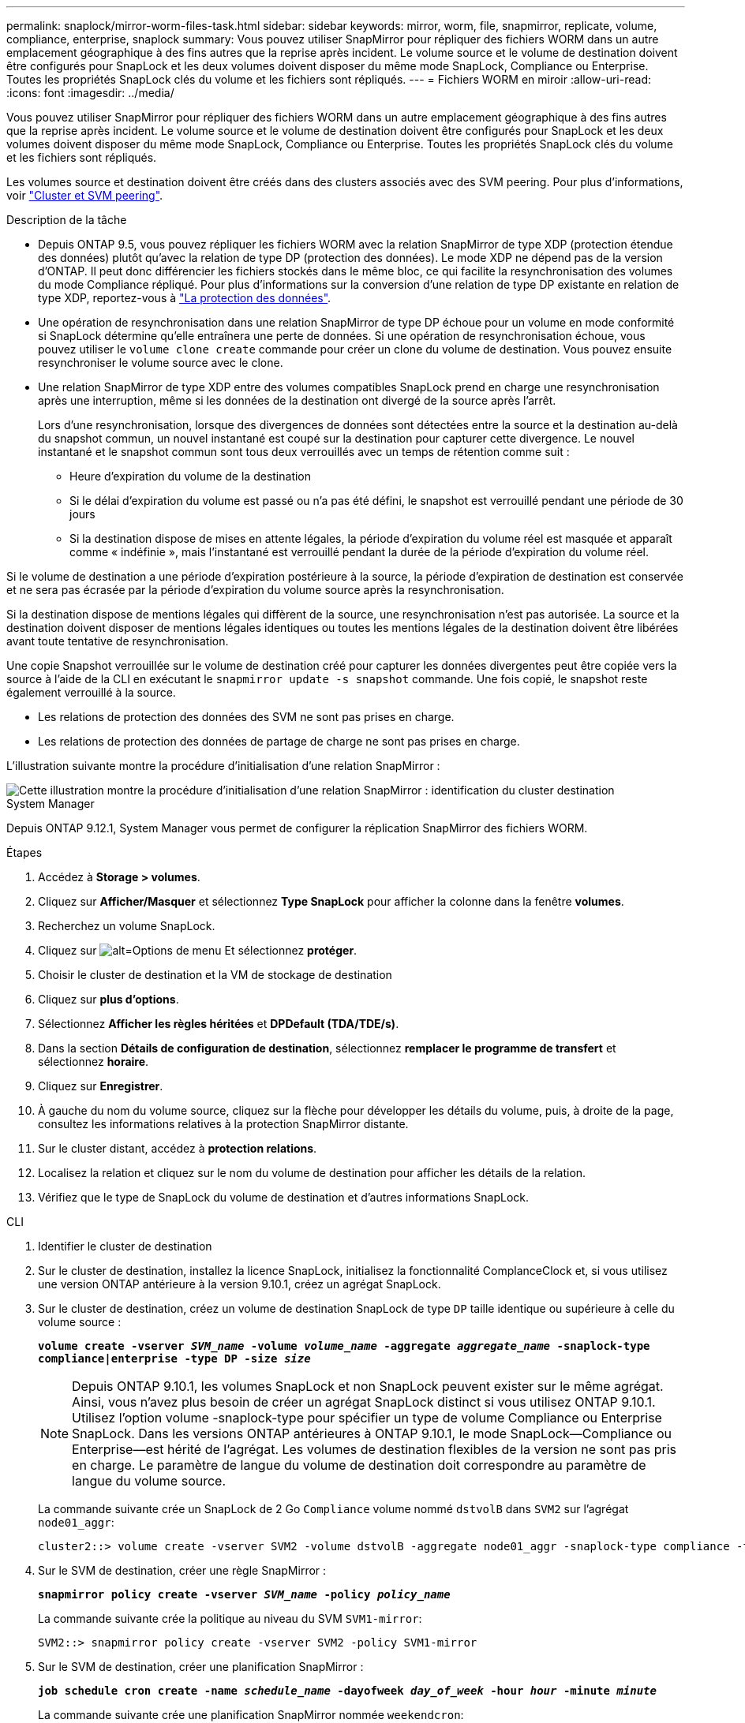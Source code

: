 ---
permalink: snaplock/mirror-worm-files-task.html 
sidebar: sidebar 
keywords: mirror, worm, file, snapmirror, replicate, volume, compliance, enterprise, snaplock 
summary: Vous pouvez utiliser SnapMirror pour répliquer des fichiers WORM dans un autre emplacement géographique à des fins autres que la reprise après incident. Le volume source et le volume de destination doivent être configurés pour SnapLock et les deux volumes doivent disposer du même mode SnapLock, Compliance ou Enterprise. Toutes les propriétés SnapLock clés du volume et les fichiers sont répliqués. 
---
= Fichiers WORM en miroir
:allow-uri-read: 
:icons: font
:imagesdir: ../media/


[role="lead"]
Vous pouvez utiliser SnapMirror pour répliquer des fichiers WORM dans un autre emplacement géographique à des fins autres que la reprise après incident. Le volume source et le volume de destination doivent être configurés pour SnapLock et les deux volumes doivent disposer du même mode SnapLock, Compliance ou Enterprise. Toutes les propriétés SnapLock clés du volume et les fichiers sont répliqués.

Les volumes source et destination doivent être créés dans des clusters associés avec des SVM peering. Pour plus d'informations, voir https://docs.netapp.com/us-en/ontap-sm-classic/peering/index.html["Cluster et SVM peering"].

.Description de la tâche
* Depuis ONTAP 9.5, vous pouvez répliquer les fichiers WORM avec la relation SnapMirror de type XDP (protection étendue des données) plutôt qu'avec la relation de type DP (protection des données). Le mode XDP ne dépend pas de la version d'ONTAP. Il peut donc différencier les fichiers stockés dans le même bloc, ce qui facilite la resynchronisation des volumes du mode Compliance répliqué. Pour plus d'informations sur la conversion d'une relation de type DP existante en relation de type XDP, reportez-vous à link:../data-protection/index.html["La protection des données"].
* Une opération de resynchronisation dans une relation SnapMirror de type DP échoue pour un volume en mode conformité si SnapLock détermine qu'elle entraînera une perte de données. Si une opération de resynchronisation échoue, vous pouvez utiliser le `volume clone create` commande pour créer un clone du volume de destination. Vous pouvez ensuite resynchroniser le volume source avec le clone.
* Une relation SnapMirror de type XDP entre des volumes compatibles SnapLock prend en charge une resynchronisation après une interruption, même si les données de la destination ont divergé de la source après l'arrêt.
+
Lors d'une resynchronisation, lorsque des divergences de données sont détectées entre la source et la destination au-delà du snapshot commun, un nouvel instantané est coupé sur la destination pour capturer cette divergence. Le nouvel instantané et le snapshot commun sont tous deux verrouillés avec un temps de rétention comme suit :

+
** Heure d'expiration du volume de la destination
** Si le délai d'expiration du volume est passé ou n'a pas été défini, le snapshot est verrouillé pendant une période de 30 jours
** Si la destination dispose de mises en attente légales, la période d'expiration du volume réel est masquée et apparaît comme « indéfinie », mais l'instantané est verrouillé pendant la durée de la période d'expiration du volume réel.




Si le volume de destination a une période d'expiration postérieure à la source, la période d'expiration de destination est conservée et ne sera pas écrasée par la période d'expiration du volume source après la resynchronisation.

Si la destination dispose de mentions légales qui diffèrent de la source, une resynchronisation n'est pas autorisée. La source et la destination doivent disposer de mentions légales identiques ou toutes les mentions légales de la destination doivent être libérées avant toute tentative de resynchronisation.

Une copie Snapshot verrouillée sur le volume de destination créé pour capturer les données divergentes peut être copiée vers la source à l'aide de la CLI en exécutant le `snapmirror update -s snapshot` commande. Une fois copié, le snapshot reste également verrouillé à la source.

* Les relations de protection des données des SVM ne sont pas prises en charge.
* Les relations de protection des données de partage de charge ne sont pas prises en charge.


L'illustration suivante montre la procédure d'initialisation d'une relation SnapMirror :

image::../media/snapmirror_steps_clustered.png[Cette illustration montre la procédure d'initialisation d'une relation SnapMirror : identification du cluster destination,creating a destination volume,creating a SnapMirror relationship between the volumes]

[role="tabbed-block"]
====
.System Manager
--
Depuis ONTAP 9.12.1, System Manager vous permet de configurer la réplication SnapMirror des fichiers WORM.

.Étapes
. Accédez à *Storage > volumes*.
. Cliquez sur *Afficher/Masquer* et sélectionnez *Type SnapLock* pour afficher la colonne dans la fenêtre *volumes*.
. Recherchez un volume SnapLock.
. Cliquez sur image:icon_kabob.gif["alt=Options de menu"] Et sélectionnez *protéger*.
. Choisir le cluster de destination et la VM de stockage de destination
. Cliquez sur *plus d'options*.
. Sélectionnez *Afficher les règles héritées* et *DPDefault (TDA/TDE/s)*.
. Dans la section *Détails de configuration de destination*, sélectionnez *remplacer le programme de transfert* et sélectionnez *horaire*.
. Cliquez sur *Enregistrer*.
. À gauche du nom du volume source, cliquez sur la flèche pour développer les détails du volume, puis, à droite de la page, consultez les informations relatives à la protection SnapMirror distante.
. Sur le cluster distant, accédez à *protection relations*.
. Localisez la relation et cliquez sur le nom du volume de destination pour afficher les détails de la relation.
. Vérifiez que le type de SnapLock du volume de destination et d'autres informations SnapLock.


--
.CLI
--
. Identifier le cluster de destination
. Sur le cluster de destination, installez la licence SnapLock, initialisez la fonctionnalité ComplanceClock et, si vous utilisez une version ONTAP antérieure à la version 9.10.1, créez un agrégat SnapLock.
. Sur le cluster de destination, créez un volume de destination SnapLock de type `DP` taille identique ou supérieure à celle du volume source :
+
`*volume create -vserver _SVM_name_ -volume _volume_name_ -aggregate _aggregate_name_ -snaplock-type compliance|enterprise -type DP -size _size_*`

+

NOTE: Depuis ONTAP 9.10.1, les volumes SnapLock et non SnapLock peuvent exister sur le même agrégat. Ainsi, vous n'avez plus besoin de créer un agrégat SnapLock distinct si vous utilisez ONTAP 9.10.1. Utilisez l'option volume -snaplock-type pour spécifier un type de volume Compliance ou Enterprise SnapLock. Dans les versions ONTAP antérieures à ONTAP 9.10.1, le mode SnapLock--Compliance ou Enterprise--est hérité de l'agrégat. Les volumes de destination flexibles de la version ne sont pas pris en charge. Le paramètre de langue du volume de destination doit correspondre au paramètre de langue du volume source.

+
La commande suivante crée un SnapLock de 2 Go `Compliance` volume nommé `dstvolB` dans `SVM2` sur l'agrégat `node01_aggr`:

+
[listing]
----
cluster2::> volume create -vserver SVM2 -volume dstvolB -aggregate node01_aggr -snaplock-type compliance -type DP -size 2GB
----
. Sur le SVM de destination, créer une règle SnapMirror :
+
`*snapmirror policy create -vserver _SVM_name_ -policy _policy_name_*`

+
La commande suivante crée la politique au niveau du SVM `SVM1-mirror`:

+
[listing]
----
SVM2::> snapmirror policy create -vserver SVM2 -policy SVM1-mirror
----
. Sur le SVM de destination, créer une planification SnapMirror :
+
`*job schedule cron create -name _schedule_name_ -dayofweek _day_of_week_ -hour _hour_ -minute _minute_*`

+
La commande suivante crée une planification SnapMirror nommée `weekendcron`:

+
[listing]
----
SVM2::> job schedule cron create -name weekendcron -dayofweek "Saturday, Sunday" -hour 3 -minute 0
----
. Sur le SVM de destination, créer une relation SnapMirror :
+
`*snapmirror create -source-path _source_path_ -destination-path _destination_path_ -type XDP|DP -policy _policy_name_ -schedule _schedule_name_*`

+
La commande suivante crée une relation SnapMirror entre le volume source `srcvolA` marche `SVM1` et le volume de destination `dstvolB` marche `SVM2`, et affecte la stratégie `SVM1-mirror` et le planning `weekendcron`:

+
[listing]
----
SVM2::> snapmirror create -source-path SVM1:srcvolA -destination-path SVM2:dstvolB -type XDP -policy SVM1-mirror -schedule weekendcron
----
+

NOTE: Le type XDP est disponible dans ONTAP 9.5 et versions ultérieures. Vous devez utiliser le type DP dans ONTAP 9.4 et versions antérieures.

. Sur le SVM de destination, initialiser la relation SnapMirror :
+
`*snapmirror initialize -destination-path _destination_path_*`

+
Le processus d'initialisation effectue un transfert _baseline_ vers le volume de destination. SnapMirror effectue une copie Snapshot du volume source, puis transfère la copie ainsi que tous les blocs de données qu'il renvoie au volume de destination. Il transfère également toutes les autres copies Snapshot du volume source vers le volume de destination.

+
La commande suivante initialise la relation entre le volume source `srcvolA` marche `SVM1` et le volume de destination `dstvolB` marche `SVM2`:

+
[listing]
----
SVM2::> snapmirror initialize -destination-path SVM2:dstvolB
----


--
====
https://docs.netapp.com/us-en/ontap-sm-classic/peering/index.html["Cluster et SVM peering"]

https://docs.netapp.com/us-en/ontap-sm-classic/volume-disaster-prep/index.html["Préparation de la reprise après incident de volume"]

link:../data-protection/index.html["Protection des données"]

